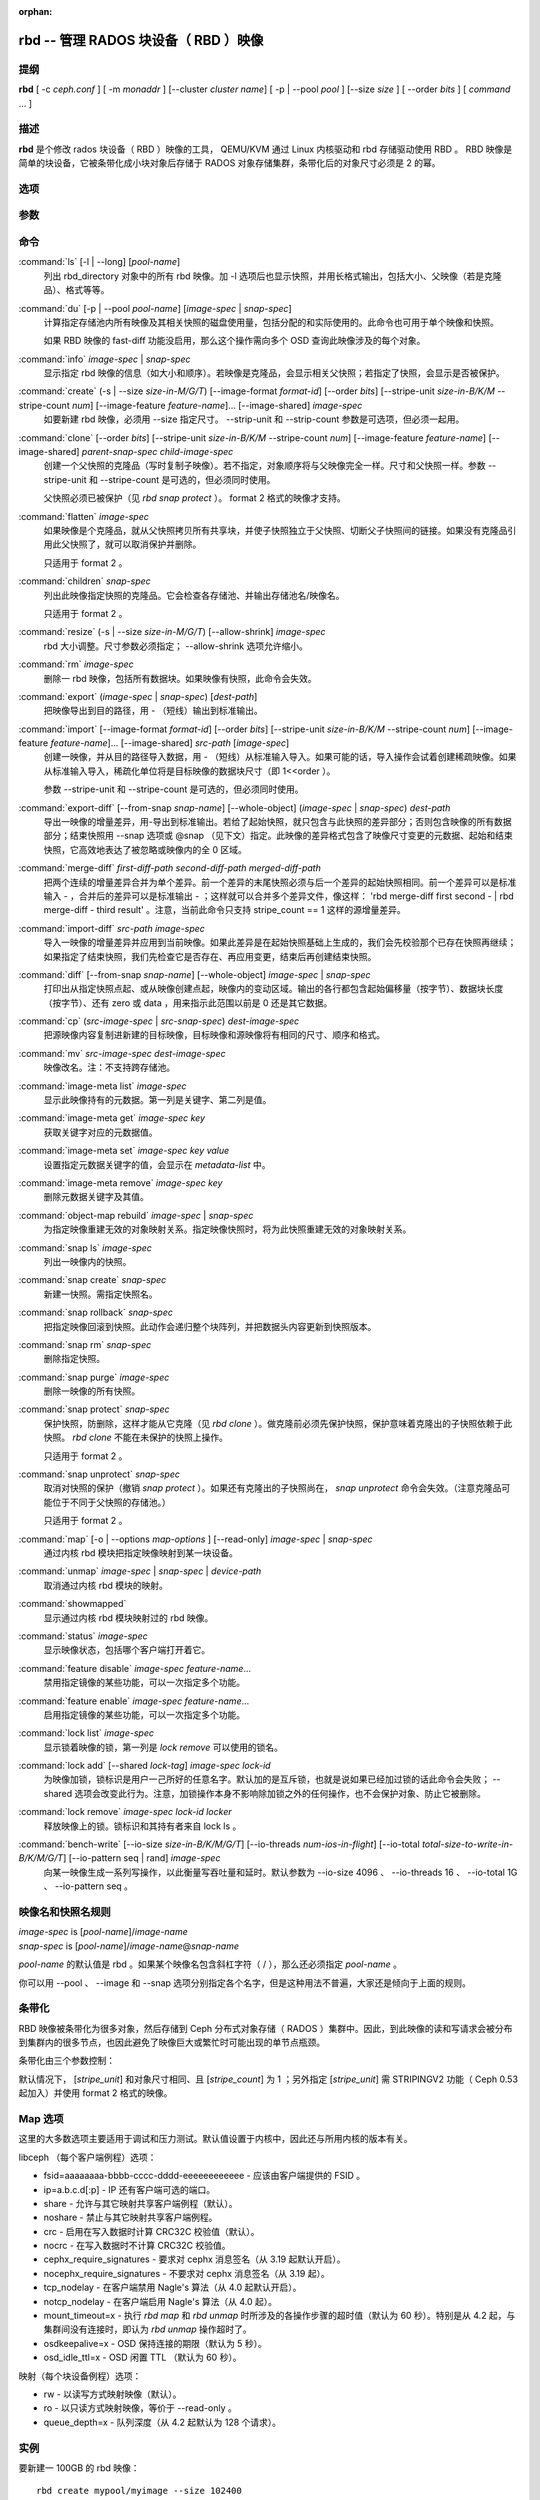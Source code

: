 :orphan:

=======================================
 rbd -- 管理 RADOS 块设备（ RBD ）映像
=======================================

.. program:: rbd

提纲
====

| **rbd** [ -c *ceph.conf* ] [ -m *monaddr* ] [--cluster *cluster name*]
  [ -p | --pool *pool* ] [--size *size* ] [ --order *bits* ] [ *command* ... ]


描述
====

**rbd** 是个修改 rados 块设备（ RBD ）映像的工具， QEMU/KVM 通过 \
Linux 内核驱动和 rbd 存储驱动使用 RBD 。 RBD 映像是简单的块设备，\
它被条带化成小块对象后存储于 RADOS 对象存储集群，条带化后的对象尺\
寸必须是 2 的幂。


选项
====

.. option:: -c ceph.conf, --conf ceph.conf

   指定 ceph.conf 配置文件，而不是用默认的 /etc/ceph/ceph.conf 来确\
   定启动时需要的监视器。

.. option:: -m monaddress[:port]

   连接到指定监视器，无需通过 ceph.conf 查找。

.. option:: -p pool-name, --pool pool-name

   在指定存储池下操作，大多数命令都得指定。

.. option:: --no-progress

   不显示进度（有些命令会默认输出到标准输出）。


参数
====

.. option:: --image-format format-id

   选择用哪个对象布局，默认为 1 。

   * format 1 - 新建 rbd 映像时使用最初的格式。此格式兼容所有版本的 \
     librbd 和内核模块，但是不支持较新的功能，像克隆。

   * format 2 - 使用第二版 rbd 格式， librbd 和 3.11 版以上内核模块\
     才支持（除非是分拆的模块）。此格式增加了克隆支持，使得扩展更容\
     易，还允许以后增加新功能。

.. option:: --size size-in-M/G/T

   指定新 rbd 映像的尺寸，单位可以是 M/G/T 。

.. option:: --order bits

   指定对象尺寸。用位数表示，即对象大小为 ``1 << order`` ，默认为 \
   22 （ 4MB ）。

.. option:: --stripe-unit size-in-B/K/M

   指定条带单元尺寸，单位可以是 B/K/M 。详情见下面的条带化一段。

.. option:: --stripe-count num

   条带化要至少跨越多少对象才能转回第一个。详情见条带化一节。

.. option:: --snap snap

   某些操作需要指定快照名。

.. option:: --id username

   指定 map 命令要用到的用户名（不含 ``client.`` 前缀）。

.. option:: --keyring filename

   因 map 命令所需，指定一个用户及其密钥文件。如果未指定，从默认密\
   钥环里找。

.. option:: --keyfile filename

   因 map 命令所需，给 ``--id user`` 用户指定一个包含密钥的文件。\
   如果同时指定了 ``--keyring`` 选项，本选项就会被覆盖。

.. option:: --shared lock-tag

   `lock add` 命令的选项，它允许使用同一标签的多个客户端同时锁住同一\
   映像。标签是任意字符串。当某映像必须从多个客户端同时打开时，此选\
   项很有用，像迁移活动虚拟机时、或者在集群文件系统下使用时。

.. option:: --format format

   指定输出格式，默认： plain 、 json 、 xml 。

.. option:: --pretty-format

   使 json 或 xml 格式的输出更易读。

.. option:: -o map-options, --options map-options

   映射到映像时所用的选项。格式为逗号分隔的字符串选项（类似于 \
   mount(8) 的挂载选项）。详情见下一段的 map 选项。

.. option:: --read-only

   以只读方式映射到映像，等价于 -o ro 。

.. option:: --image-feature feature-name

   创建格式 2 的 RBD 映像时，指定要启用哪些功能。想要启用多个功能\
   的话，可以多次重复使用此选项。当前支持下列功能：

   * layering: 支持分层
   * striping: 支持条带化 v2
   * exclusive-lock: 支持独占锁
   * object-map: 支持对象映射（依赖 exclusive-lock ）
   * fast-diff: 快速计算差异（依赖 object-map ）
   * deep-flatten: 支持快照扁平化操作

.. option:: --image-shared

   指定该映像将被多个客户端同时使用。此选项将禁用那些依赖于独占所有\
   权的功能。

.. option:: --whole-object

   把 diff 操作范围限定在完整的对象条带级别，而非对象内差异。当某一\
   映像启用了 object-map 功能时，把 diff 操作限定到对象条带会显著地\
   提高性能，因为通过检查驻留于内存中的对象映射就可以计算出差异，而\
   无需针对映像内的各个对象查询 RADOS 。


命令
====

.. TODO rst "option" directive seems to require --foo style options, parsing breaks on subcommands.. the args show up as bold too

:command:`ls` [-l | --long] [*pool-name*]
  列出 rbd_directory 对象中的所有 rbd 映像。加 -l 选项后也显示快照，\
  并用长格式输出，包括大小、父映像（若是克隆品）、格式等等。

:command:`du` [-p | --pool *pool-name*] [*image-spec* | *snap-spec*]
  计算指定存储池内所有映像及其相关快照的磁盘使用量，包括分配的和实\
  际使用的。此命令也可用于单个映像和快照。

  如果 RBD 映像的 fast-diff 功能没启用，那么这个操作需向多个 OSD \
  查询此映像涉及的每个对象。

:command:`info` *image-spec* | *snap-spec*
  显示指定 rbd 映像的信息（如大小和顺序）。若映像是克隆品，会显示\
  相关父快照；若指定了快照，会显示是否被保护。

:command:`create` (-s | --size *size-in-M/G/T*) [--image-format *format-id*] [--order *bits*] [--stripe-unit *size-in-B/K/M* --stripe-count *num*] [--image-feature *feature-name*]... [--image-shared] *image-spec*
  如要新建 rbd 映像，必须用 --size 指定尺寸。 --strip-unit 和 \
  --strip-count 参数是可选项，但必须一起用。

:command:`clone` [--order *bits*] [--stripe-unit *size-in-B/K/M* --stripe-count *num*] [--image-feature *feature-name*] [--image-shared] *parent-snap-spec* *child-image-spec*
  创建一个父快照的克隆品（写时复制子映像）。若不指定，对象顺序将与\
  父映像完全一样。尺寸和父快照一样。参数 --stripe-unit 和 \
  --stripe-count 是可选的，但必须同时使用。

  父快照必须已被保护（见 `rbd snap protect` ）。 format 2 格式的映像\
  才支持。

:command:`flatten` *image-spec*
  如果映像是个克隆品，就从父快照拷贝所有共享块，并使子快照独立于父\
  快照、切断父子快照间的链接。如果没有克隆品引用此父快照了，就可以\
  取消保护并删除。

  只适用于 format 2 。

:command:`children` *snap-spec*
  列出此映像指定快照的克隆品。它会检查各存储池、并输出存储池名/映像\
  名。

  只适用于 format 2 。

:command:`resize` (-s | --size *size-in-M/G/T*) [--allow-shrink] *image-spec*
  rbd 大小调整。尺寸参数必须指定； --allow-shrink 选项允许缩小。

:command:`rm` *image-spec*
  删除一 rbd 映像，包括所有数据块。如果映像有快照，此命令会失效。

:command:`export` (*image-spec* | *snap-spec*) [*dest-path*]
  把映像导出到目的路径，用 - （短线）输出到标准输出。

:command:`import` [--image-format *format-id*] [--order *bits*] [--stripe-unit *size-in-B/K/M* --stripe-count *num*] [--image-feature *feature-name*]... [--image-shared] *src-path* [*image-spec*]
  创建一映像，并从目的路径导入数据，用 - （短线）从标准输入导入。如\
  果可能的话，导入操作会试着创建稀疏映像。如果从标准输入导入，稀疏\
  化单位将是目标映像的数据块尺寸（即 1<<order ）。

  参数 --stripe-unit 和 --stripe-count 是可选的，但必须同时使用。

:command:`export-diff` [--from-snap *snap-name*] [--whole-object] (*image-spec* | *snap-spec*) *dest-path*
  导出一映像的增量差异，用-导出到标准输出。若给了起始快照，就只包含\
  与此快照的差异部分；否则包含映像的所有数据部分；结束快照用 --snap \
  选项或 @snap （见下文）指定。此映像的差异格式包含了映像尺寸变更的\
  元数据、起始和结束快照，它高效地表达了被忽略或映像内的全 0 区域。

:command:`merge-diff` *first-diff-path* *second-diff-path* *merged-diff-path*
  把两个连续的增量差异合并为单个差异。前一个差异的末尾快照必须与后一\
  个差异的起始快照相同。前一个差异可以是标准输入 - ，合并后的差异可\
  以是标准输出 - ；这样就可以合并多个差异文件，像这样： \
  'rbd merge-diff first second - | rbd merge-diff - third result' 。\
  注意，当前此命令只支持 stripe_count == 1 这样的源增量差异。

:command:`import-diff` *src-path* *image-spec*
  导入一映像的增量差异并应用到当前映像。如果此差异是在起始快照基础\
  上生成的，我们会先校验那个已存在快照再继续；如果指定了结束快照，\
  我们先检查它是否存在、再应用变更，结束后再创建结束快照。

:command:`diff` [--from-snap *snap-name*] [--whole-object] *image-spec* | *snap-spec*
  打印出从指定快照点起、或从映像创建点起，映像内的变动区域。输出的\
  各行都包含起始偏移量（按字节）、数据块长度（按字节）、还有 zero \
  或 data ，用来指示此范围以前是 0 还是其它数据。

:command:`cp` (*src-image-spec* | *src-snap-spec*) *dest-image-spec*
  把源映像内容复制进新建的目标映像，目标映像和源映像将有相同的尺寸、\
  顺序和格式。

:command:`mv` *src-image-spec* *dest-image-spec*
  映像改名。注：不支持跨存储池。

:command:`image-meta list` *image-spec*
  显示此映像持有的元数据。第一列是关键字、第二列是值。

:command:`image-meta get` *image-spec* *key*
  获取关键字对应的元数据值。

:command:`image-meta set` *image-spec* *key* *value*
  设置指定元数据关键字的值，会显示在 `metadata-list` 中。

:command:`image-meta remove` *image-spec* *key*
  删除元数据关键字及其值。

:command:`object-map rebuild` *image-spec* | *snap-spec*
  为指定映像重建无效的对象映射关系。指定映像快照时，将为此快照重建\
  无效的对象映射关系。

:command:`snap ls` *image-spec*
  列出一映像内的快照。

:command:`snap create` *snap-spec*
  新建一快照。需指定快照名。

:command:`snap rollback` *snap-spec*
  把指定映像回滚到快照。此动作会递归整个块阵列，并把数据头内容更新\
  到快照版本。

:command:`snap rm` *snap-spec*
  删除指定快照。

:command:`snap purge` *image-spec*
  删除一映像的所有快照。

:command:`snap protect` *snap-spec*
  保护快照，防删除，这样才能从它克隆（见 `rbd clone` ）。做克隆前\
  必须先保护快照，保护意味着克隆出的子快照依赖于此快照。 \
  `rbd clone` 不能在未保护的快照上操作。

  只适用于 format 2 。

:command:`snap unprotect` *snap-spec*
  取消对快照的保护（撤销 `snap protect` ）。如果还有克隆出的子快照\
  尚在， `snap unprotect` 命令会失效。（注意克隆品可能位于不同于父\
  快照的存储池。）

  只适用于 format 2 。

:command:`map` [-o | --options *map-options* ] [--read-only] *image-spec* | *snap-spec*
  通过内核 rbd 模块把指定映像映射到某一块设备。

:command:`unmap` *image-spec* | *snap-spec* | *device-path*
  取消通过内核 rbd 模块的映射。

:command:`showmapped`
  显示通过内核 rbd 模块映射过的 rbd 映像。

:command:`status` *image-spec*
  显示映像状态，包括哪个客户端打开着它。

:command:`feature disable` *image-spec* *feature-name*...
  禁用指定镜像的某些功能，可以一次指定多个功能。

:command:`feature enable` *image-spec* *feature-name*...
  启用指定镜像的某些功能，可以一次指定多个功能。

:command:`lock list` *image-spec*
  显示锁着映像的锁，第一列是 `lock remove` 可以使用的锁名。

:command:`lock add` [--shared *lock-tag*] *image-spec* *lock-id*
  为映像加锁，锁标识是用户一己所好的任意名字。默认加的是互斥锁，也\
  就是说如果已经加过锁的话此命令会失败； --shared 选项会改变此行为。\
  注意，加锁操作本身不影响除加锁之外的任何操作，也不会保护对象、防\
  止它被删除。

:command:`lock remove` *image-spec* *lock-id* *locker*
  释放映像上的锁。锁标识和其持有者来自 lock ls 。

:command:`bench-write` [--io-size *size-in-B/K/M/G/T*] [--io-threads *num-ios-in-flight*] [--io-total *total-size-to-write-in-B/K/M/G/T*] [--io-pattern seq | rand] *image-spec*
  向某一映像生成一系列写操作，以此衡量写吞吐量和延时。默认参数为 \
  --io-size 4096 、 --io-threads 16 、 --io-total 1G 、 \
  --io-pattern seq 。


映像名和快照名规则
==================

| *image-spec* is [*pool-name*]/*image-name*
| *snap-spec*  is [*pool-name*]/*image-name*\ @\ *snap-name*

*pool-name* 的默认值是 rbd 。如果某个映像名包含斜杠字符（ / ），\
那么还必须指定 *pool-name* 。

你可以用 --pool 、 --image 和 --snap 选项分别指定各个名字，但是这种\
用法不普遍，大家还是倾向于上面的规则。


条带化
======

RBD 映像被条带化为很多对象，然后存储到 Ceph 分布式对象存储（ RADOS ）集群中。\
因此，到此映像的读和写请求会被分布到集群内的很多节点，也因此避免了映像巨大或\
繁忙时可能出现的单节点瓶颈。

条带化由三个参数控制：

.. option:: order

   条带化产生的对象尺寸是 2 的幂，即 2^[*order*] 字节。默认为 22 ，或 4 MB 。

.. option:: stripe_unit

   各条带单位是连续的字节，相邻地存储于同一对象，用满再去下一个对象。

.. option:: stripe_count

   我们把 [*stripe_unit*] 个字节写够 [*stripe_count*] 个对象后，再转回到第一\
   个对象写另一轮条带，直到达到对象的最大尺寸（由 [*order*] 影响）。此时，我\
   们再用下一轮 [*stripe_count*] 个对象。

默认情况下， [*stripe_unit*] 和对象尺寸相同、且 [*stripe_count*] 为 1 ；另外\
指定 [*stripe_unit*] 需 STRIPINGV2 功能（ Ceph 0.53 起加入）并使用 format 2 \
格式的映像。


Map 选项
========

这里的大多数选项主要适用于调试和压力测试。默认值设置于内核中，因此还与所用内\
核的版本有关。

libceph （每个客户端例程）选项：

* fsid=aaaaaaaa-bbbb-cccc-dddd-eeeeeeeeeeee - 应该由客户端提供的 FSID 。

* ip=a.b.c.d[:p] - IP 还有客户端可选的端口。

* share - 允许与其它映射共享客户端例程（默认）。

* noshare - 禁止与其它映射共享客户端例程。

* crc - 启用在写入数据时计算 CRC32C 校验值（默认）。

* nocrc - 在写入数据时不计算 CRC32C 校验值。

* cephx_require_signatures - 要求对 cephx 消息签名（从 3.19 起默认开\
  启）。

* nocephx_require_signatures - 不要求对 cephx 消息签名（从 3.19 起）。

* tcp_nodelay - 在客户端禁用 Nagle's 算法（从 4.0 起默认开启）。

* notcp_nodelay - 在客户端启用 Nagle's 算法（从 4.0 起）。

* mount_timeout=x - 执行 `rbd map` 和 `rbd unmap` 时所涉及的各操作步骤的\
  超时值（默认为 60 秒）。特别是从 4.2 起，与集群间没有连接时，即认为 \
  `rbd unmap` 操作超时了。

* osdkeepalive=x - OSD 保持连接的期限（默认为 5 秒）。

* osd_idle_ttl=x - OSD 闲置 TTL （默认为 60 秒）。

映射（每个块设备例程）选项：

* rw - 以读写方式映射映像（默认）。

* ro - 以只读方式映射映像，等价于 --read-only 。

* queue_depth=x - 队列深度（从 4.2 起默认为 128 个请求）。


实例
====

要新建一 100GB 的 rbd 映像： ::

	rbd create mypool/myimage --size 102400

用个非默认对象尺寸，8 MB： ::

	rbd create mypool/myimage --size 102400 --order 23

删除一 rbd 映像（谨慎啊！）： ::

	rbd rm mypool/myimage

新建快照： ::

	rbd snap create mypool/myimage@mysnap

创建已保护快照的写时复制克隆： ::

	rbd clone mypool/myimage@mysnap otherpool/cloneimage

查看快照有哪些克隆品： ::

	rbd children mypool/myimage@mysnap

删除快照： ::

	rbd snap rm mypool/myimage@mysnap

启用 cephx 时通过内核映射一映像： ::

	rbd map mypool/myimage --id admin --keyfile secretfile

取消映像映射： ::

	rbd unmap /dev/rbd0

创建一映像及其克隆品： ::

	rbd import --image-format 2 image mypool/parent
	rbd snap create mypool/parent@snap
	rbd snap protect mypool/parent@snap
	rbd clone mypool/parent@snap otherpool/child

新建一 stripe_unit 较小的映像（在某些情况下可更好地分布少量写）： ::

	rbd create mypool/myimage --size 102400 --stripe-unit 65536B --stripe-count 16

更改一映像的格式，先导出、再导入为期望格式： ::

	rbd export mypool/myimage@snap /tmp/img
	rbd import --image-format 2 /tmp/img mypool/myimage2

互斥地锁住一映像： ::

	rbd lock add mypool/myimage mylockid

释放锁： ::

	rbd lock remove mypool/myimage mylockid client.2485


使用范围
========

**rbd** 是 Ceph 的一部分，这是个伸缩力强、开源、分布式的存储系统，\
更多信息参见 http://ceph.com/docs 。


参考
====

:doc:`ceph <ceph>`\(8),
:doc:`rados <rados>`\(8)
